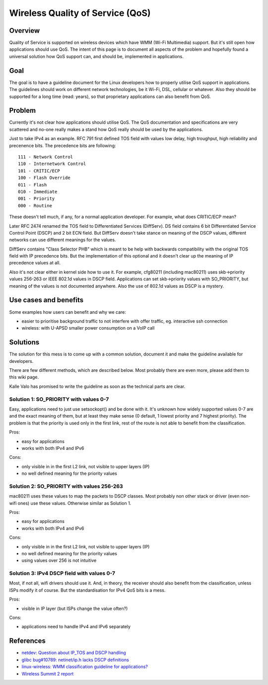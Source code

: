 Wireless Quality of Service (QoS)
=================================

Overview
~~~~~~~~

Quality of Service is supported on wireless devices which have WMM
(Wi-Fi Multimedia) support. But it's still open how applications should
use QoS. The intent of this page is to document all aspects of the
problem and hopefully found a universal solution how QoS support can,
and should be, implemented in applications.

Goal
~~~~

The goal is to have a guideline document for the Linux developers how to
properly utilise QoS support in applications. The guidelines should work
on different network technologies, be it Wi-Fi, DSL, cellular or
whatever. Also they should be supported for a long time (read: years),
so that proprietary applications can also benefit from QoS.

Problem
~~~~~~~

Currently it's not clear how applications should utilise QoS. The QoS
documentation and specifications are very scattered and no-one really
makes a stand how QoS really should be used by the applications.

Just to take IPv4 as an example. RFC 791 first defined TOS field with values low delay, high troughput, high reliability and precenence bits. The precedence bits are following::

   111 - Network Control
   110 - Internetwork Control
   101 - CRITIC/ECP
   100 - Flash Override
   011 - Flash
   010 - Immediate
   001 - Priority
   000 - Routine

These doesn't tell much, if any, for a normal application developer. For
example, what does CRITIC/ECP mean?

Later RFC 2474 renamed the TOS field to Differentiated Services
(DiffServ). DS field contains 6 bit Differentiated Service Control Point
(DSCP) and 2 bit ECN field. But DiffServ doesn't take stance on meaning
of the DSCP values, different networks can use different meanings for
the values.

DiffServ contains "Class Selector PHB" which is meant to be help with
backwards compatibility with the original TOS field with IP precedence
bits. But the implementation of this optional and it doesn't clear up
the meaning of IP precedence values at all.

Also it's not clear either in kernel side how to use it. For example,
cfg80211 (including mac80211) uses skb->priority values 256-263 or IEEE
802.1d values in DSCP field. Applications can set skb->priority values
with SO_PRIORITY, but meaning of the values is not documented anywhere.
Also the use of 802.1d values as DSCP is a mystery.

Use cases and benefits
~~~~~~~~~~~~~~~~~~~~~~

Some examples how users can benefit and why we care:

- easier to prioritise background traffic to not interfere with offer
  traffic, eg. interactive ssh connection
- wireless: with U-APSD smaller power consumption on a VoIP call

Solutions
~~~~~~~~~

The solution for this mess is to come up with a common solution,
document it and make the guideline available for developers.

There are few different methods, which are described below. Most
probably there are even more, please add them to this wiki page.

Kalle Valo has promised to write the guideline as soon as the technical
parts are clear.

Solution 1: SO_PRIORITY with values 0-7
^^^^^^^^^^^^^^^^^^^^^^^^^^^^^^^^^^^^^^^

Easy, applications need to just use setsockopt() and be done with it.
It's unknown how widely supported values 0-7 are and the exact meaning
of them, but at least they make sense (0 default, 1 lowest priority and
7 highest priority). The problem is that the priority is used only in
the first link, rest of the route is not able to benefit from the
classification.

Pros:

* easy for applications 
* works with both IPv4 and IPv6

Cons: 

* only visible in in the first L2 link, not visible to upper layers (IP) 
* no well defined meaning for the priority values 

Solution 2: SO_PRIORITY with values 256-263
^^^^^^^^^^^^^^^^^^^^^^^^^^^^^^^^^^^^^^^^^^^

mac80211 uses these values to map the packets to DSCP classes. Most
probably non other stack or driver (even non-wifi ones) use these
values. Otherwise similar as Solution 1.

Pros:

* easy for applications 
* works with both IPv4 and IPv6

Cons: 

* only visible in in the first L2 link, not visible to upper layers (IP) 
* no well defined meaning for the priority values 
* using values over 256 is not intuitive 

Solution 3: IPv4 DSCP field with values 0-7
^^^^^^^^^^^^^^^^^^^^^^^^^^^^^^^^^^^^^^^^^^^

Most, if not all, wifi drivers should use it. And, in theory, the
receiver should also benefit from the classification, unless ISPs modify
it of course. But the standardisation for IPv4 QoS bits is a mess.

Pros:

* visible in IP layer (but ISPs change the value often?)

Cons: 

* applications need to handle IPv4 and IPv6 separately 

References
~~~~~~~~~~

- `netdev: Question about IP_TOS and DSCP handling <http://marc.info/?l=linux-netdev&m=125875775229644&w=2>`__
- `glibc bug#10789: netinet/ip.h lacks DSCP definitions <http://sourceware.org/bugzilla/show_bug.cgi?id=10789>`__
- `linux-wireless: WMM classification guideline for applications? <http://www.spinics.net/lists/linux-wireless/msg43921.html>`__
- `Wireless Summit 2 report <http://devresources.linux-foundation.org/shemminger/Wireless2/summary.html>`__
